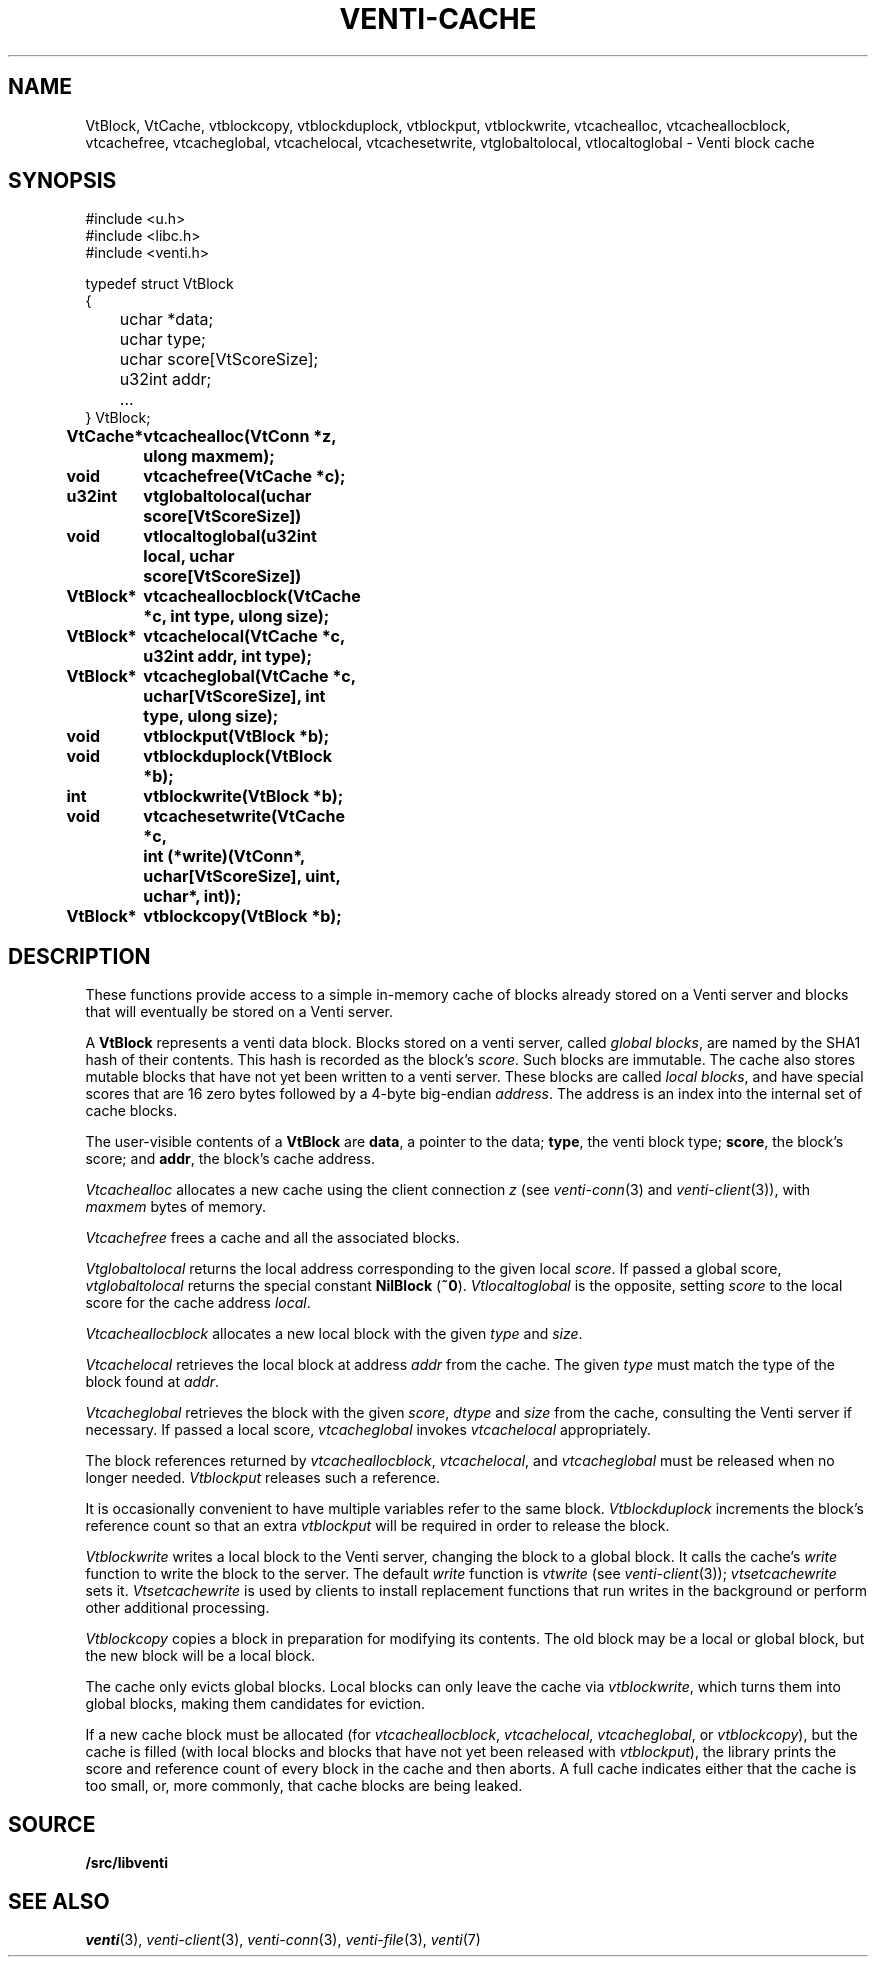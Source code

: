 .TH VENTI-CACHE 3
.SH NAME
VtBlock, VtCache, 
vtblockcopy,
vtblockduplock,
vtblockput,
vtblockwrite,
vtcachealloc,
vtcacheallocblock,
vtcachefree,
vtcacheglobal,
vtcachelocal,
vtcachesetwrite,
vtglobaltolocal,
vtlocaltoglobal \- Venti block cache
.SH SYNOPSIS
.ft L
#include <u.h>
.br
#include <libc.h>
.br
#include <venti.h>
.ta +\w'\fLxxxx 'u
.PP
.ft L
.nf
typedef struct VtBlock
{
	uchar *data;
	uchar type;
	uchar score[VtScoreSize];
	u32int addr;
	...
} VtBlock;
.ta +\w'\fLVtBlock* 'u +\w'\fLxxxxxxxx'u
.PP
.B
VtCache*	vtcachealloc(VtConn *z, ulong maxmem);
.PP
.B
void	vtcachefree(VtCache *c);
.PP
.B
u32int	vtglobaltolocal(uchar score[VtScoreSize])
.br
.B
void	vtlocaltoglobal(u32int local, uchar score[VtScoreSize])
.PP
.B
VtBlock*	vtcacheallocblock(VtCache *c, int type, ulong size);
.PP
.B
VtBlock*	vtcachelocal(VtCache *c, u32int addr, int type);
.PP
.B
VtBlock*	vtcacheglobal(VtCache *c, uchar[VtScoreSize], int type, ulong size);
.PP
.B
void	vtblockput(VtBlock *b);
.PP
.B
void	vtblockduplock(VtBlock *b);
.PP
.B
int	vtblockwrite(VtBlock *b);
.PP
.B
void	vtcachesetwrite(VtCache *c,
.br
.B
	   int (*write)(VtConn*, uchar[VtScoreSize], uint, uchar*, int));
.PP
.B
VtBlock*	vtblockcopy(VtBlock *b);
.SH DESCRIPTION
These functions provide access to a simple in-memory
cache of blocks already stored on a Venti server
and blocks that will eventually be stored on a Venti server.
.PP
A 
.B VtBlock
represents a venti data block.
Blocks stored on a venti server,
called
.IR "global blocks" ,
are named by the SHA1 hash of their contents.
This hash is recorded as the block's
.IR score .
Such blocks are immutable.
The cache also stores mutable blocks that have not yet been
written to a venti server.  These blocks are called
.IR "local blocks" ,
and have special scores that are 16 zero bytes
followed by a 4-byte big-endian
.IR address .
The address is an index into the internal set of cache blocks.
.PP
The user-visible contents of a
.B VtBlock
are
.BR data ,
a pointer to the data;
.BR type ,
the venti block type;
.BR score ,
the block's score;
and
.BR addr ,
the block's cache address.
.PP
.I Vtcachealloc
allocates a new cache using the client connection
.I z
(see
.IR venti-conn (3)
and
.IR venti-client (3)),
with
.I maxmem
bytes of memory.
.PP
.I Vtcachefree
frees a cache and all the associated blocks.
.PP
.I Vtglobaltolocal
returns the local address corresponding to the given
local
.IR score .
If passed a global score,
.I vtglobaltolocal
returns the special constant
.B NilBlock
.RB ( ~0 ).
.I Vtlocaltoglobal
is the opposite, setting
.I score
to the local score for the cache address
.IR local .
.PP
.I Vtcacheallocblock
allocates a new local block with the given
.I type 
and
.IR size .
.PP
.I Vtcachelocal
retrieves the local block at address
.I addr
from the cache.
The given
.I type
must match the type of the block found at
.IR addr .
.PP
.I Vtcacheglobal
retrieves the block with the given
.IR score ,
.I dtype
and
.I size
from the cache, consulting the Venti server
if necessary.
If passed a local score,
.I vtcacheglobal
invokes
.I vtcachelocal
appropriately.
.PP
The block references returned by
.IR vtcacheallocblock ,
.IR vtcachelocal ,
and
.I vtcacheglobal
must be released when no longer needed.
.I Vtblockput
releases such a reference.
.PP
It is occasionally convenient to have multiple variables
refer to the same block.
.I Vtblockduplock
increments the block's reference count so that
an extra 
.I vtblockput
will be required in order to release the block.
.PP
.I Vtblockwrite
writes a local block to the Venti server,
changing the block to a global block.
It calls the cache's
.I write
function
to write the block to the server.
The default
.I write
function is 
.I vtwrite
(see
.IR venti-client (3));
.I vtsetcachewrite
sets it.
.I Vtsetcachewrite
is used by clients to install replacement functions 
that run writes in the background or perform other
additional processing.
.PP
.I Vtblockcopy
copies a block in preparation for modifying its contents.
The old block may be a local or global block, 
but the new block will be a local block.
.PP
The cache only evicts global blocks.
Local blocks can only leave the cache via
.IR vtblockwrite ,
which turns them into global blocks, making them candidates for
eviction.
.PP
If a new cache block must be allocated (for
.IR vtcacheallocblock ,
.IR vtcachelocal ,
.IR vtcacheglobal ,
or
.IR vtblockcopy ),
but the cache is filled (with local blocks and blocks that
have not yet been released with
.IR vtblockput ),
the library prints the score and reference count of
every block in the cache and then aborts.
A full cache indicates either that the cache is too small,
or, more commonly, that cache blocks are being leaked.
.SH SOURCE
.B \*9/src/libventi
.SH SEE ALSO
.IR venti (3),
.IR venti-client (3),
.IR venti-conn (3),
.IR venti-file (3),
.IR venti (7)
